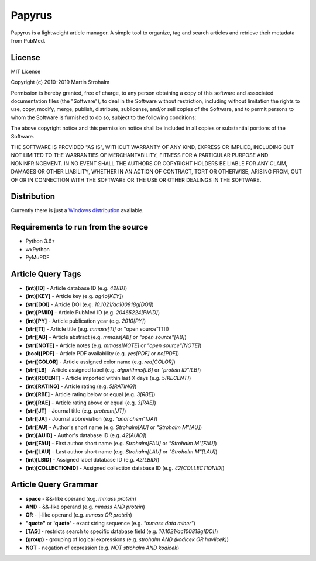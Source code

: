 
Papyrus
=======

Papyrus is a lightweight article manager. A simple tool to organize, tag and search articles and retrieve their metadata
from PubMed.

.. image:: https://raw.githubusercontent.com/xxao/papyrus/master/dist/screenshot.png


License
-------

MIT License

Copyright (c) 2010-2019 Martin Strohalm

Permission is hereby granted, free of charge, to any person obtaining a copy
of this software and associated documentation files (the "Software"), to deal
in the Software without restriction, including without limitation the rights
to use, copy, modify, merge, publish, distribute, sublicense, and/or sell
copies of the Software, and to permit persons to whom the Software is
furnished to do so, subject to the following conditions:

The above copyright notice and this permission notice shall be included in all
copies or substantial portions of the Software.

THE SOFTWARE IS PROVIDED "AS IS", WITHOUT WARRANTY OF ANY KIND, EXPRESS OR
IMPLIED, INCLUDING BUT NOT LIMITED TO THE WARRANTIES OF MERCHANTABILITY,
FITNESS FOR A PARTICULAR PURPOSE AND NONINFRINGEMENT. IN NO EVENT SHALL THE
AUTHORS OR COPYRIGHT HOLDERS BE LIABLE FOR ANY CLAIM, DAMAGES OR OTHER
LIABILITY, WHETHER IN AN ACTION OF CONTRACT, TORT OR OTHERWISE, ARISING FROM,
OUT OF OR IN CONNECTION WITH THE SOFTWARE OR THE USE OR OTHER DEALINGS IN THE
SOFTWARE.


Distribution
------------

Currently there is just a `Windows distribution <dist/>`_ available.


Requirements to run from the source
-----------------------------------

- Python 3.6+
- wxPython
- PyMuPDF


Article Query Tags
------------------

- **(int)[ID]** - Article database ID (e.g. *42[ID]*)
- **(int)[KEY]** - Article key (e.g. *ag4o[KEY]*)
- **(str)[DOI]** - Article DOI (e.g. *10.1021/ac100818g[DOI]*)
- **(int)[PMID]** - Article PubMed ID (e.g. *20465224[PMID]*)
- **(int)[PY]** - Article publication year (e.g. *2010[PY]*)
- **(str)[TI]** - Article title (e.g. *mmass[TI]* or "open source"[TI])
- **(str)[AB]** - Article abstract (e.g. *mmass[AB]* or *"open source"[AB]*)
- **(str)[NOTE]** - Article notes (e.g. *mmass[NOTE]* or *"open source"[NOTE]*)
- **(bool)[PDF]** - Article PDF availability (e.g. *yes[PDF]* or *no[PDF]*)
- **(str)[COLOR]** - Article assigned color name (e.g. *red[COLOR]*)
- **(str)[LB]** - Article assigned label (e.g. *algorithms[LB]* or *"protein ID"[LB]*)
- **(int)[RECENT]** - Article imported within last X days (e.g. *5[RECENT]*)
- **(int)[RATING]** - Article rating (e.g. *5[RATING]*)
- **(int)[RBE]** - Article rating below or equal (e.g. *3[RBE]*)
- **(int)[RAE]** - Article rating above or equal (e.g. *3[RAE]*)

- **(str)[JT]** - Journal title (e.g. *proteom[JT]*)
- **(str)[JA]** - Journal abbreviation (e.g. *"anal chem"[JA]*)

- **(str)[AU]** - Author's short name (e.g. *Strohalm[AU]* or *"Strohalm M"[AU]*)
- **(int)[AUID]** - Author's database ID (e.g. *42[AUID]*)
- **(str)[FAU]** - First author short name (e.g. *Strohalm[FAU]* or *"Strohalm M"[FAU]*)
- **(str)[LAU]** - Last author short name (e.g. *Strohalm[LAU]* or *"Strohalm M"[LAU]*)

- **(int)[LBID]** - Assigned label database ID (e.g. *42[LBID]*)
- **(int)[COLLECTIONID]** - Assigned collection database ID (e.g. *42[COLLECTIONID]*)


Article Query Grammar
---------------------

- **space** - &&-like operand (e.g. *mmass protein*)
- **AND** - &&-like operand (e.g. *mmass AND protein*)
- **OR** - |-like operand (e.g. *mmass OR protein*)
- **"quote"** or **'quote'** - exact string sequence (e.g. *"mmass data miner"*)
- **[TAG]** - restricts search to specific database field (e.g. *10.1021/ac100818g[DOI]*)
- **(group)** - grouping of logical expressions (e.g. *strohalm AND (kodicek OR havlicek)*)
- **NOT** - negation of expression (e.g. *NOT strohalm AND kodicek*)

